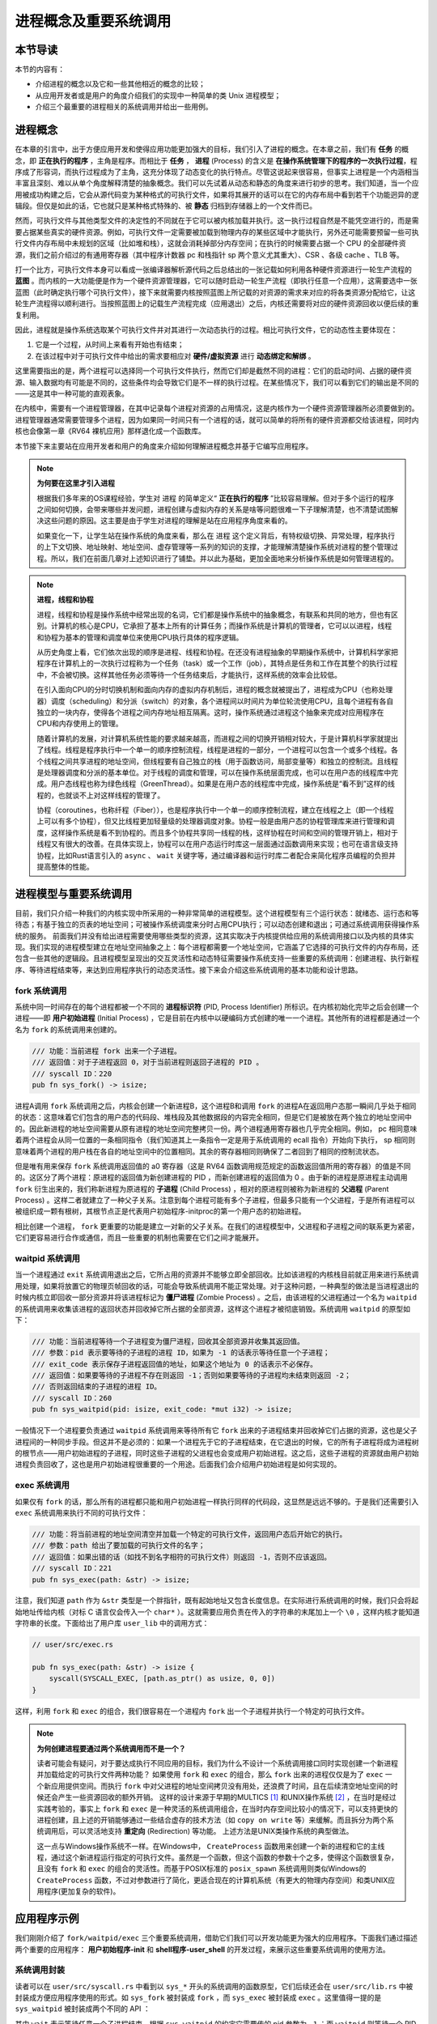 进程概念及重要系统调用
================================================

本节导读
-------------------------

本节的内容有：

- 介绍进程的概念以及它和一些其他相近的概念的比较；
- 从应用开发者或是用户的角度介绍我们的实现中一种简单的类 Unix 进程模型；
- 介绍三个最重要的进程相关的系统调用并给出一些用例。

进程概念
-------------------------

.. _term-process:

在本章的引言中，出于方便应用开发和使得应用功能更加强大的目标，我们引入了进程的概念。在本章之前，我们有 **任务** 的概念，即 **正在执行的程序** ，主角是程序。而相比于 **任务** ， **进程** (Process) 的含义是 **在操作系统管理下的程序的一次执行过程**，程序成了形容词，而执行过程成为了主角，这充分体现了动态变化的执行特点。尽管这说起来很容易，但事实上进程是一个内涵相当丰富且深刻、难以从单个角度解释清楚的抽象概念。我们可以先试着从动态和静态的角度来进行初步的思考。我们知道，当一个应用被成功构建之后，它会从源代码变为某种格式的可执行文件，如果将其展开的话可以在它的内存布局中看到若干个功能迥异的逻辑段。但仅是如此的话，它也就只是某种格式特殊的、被 **静态** 归档到存储器上的一个文件而已。

然而，可执行文件与其他类型文件的决定性的不同就在于它可以被内核加载并执行。这一执行过程自然是不能凭空进行的，而是需要占据某些真实的硬件资源。例如，可执行文件一定需要被加载到物理内存的某些区域中才能执行，另外还可能需要预留一些可执行文件内存布局中未规划的区域（比如堆和栈），这就会消耗掉部分内存空间；在执行的时候需要占据一个 CPU 的全部硬件资源，我们之前介绍过的有通用寄存器（其中程序计数器 pc 和栈指针 sp 两个意义尤其重大）、CSR 、各级 cache 、TLB 等。

打一个比方，可执行文件本身可以看成一张编译器解析源代码之后总结出的一张记载如何利用各种硬件资源进行一轮生产流程的 **蓝图** 。而内核的一大功能便是作为一个硬件资源管理器，它可以随时启动一轮生产流程（即执行任意一个应用），这需要选中一张蓝图（此时确定执行哪个可执行文件），接下来就需要内核按照蓝图上所记载的对资源的需求来对应的将各类资源分配给它，让这轮生产流程得以顺利进行。当按照蓝图上的记载生产流程完成（应用退出）之后，内核还需要将对应的硬件资源回收以便后续的重复利用。

因此，进程就是操作系统选取某个可执行文件并对其进行一次动态执行的过程。相比可执行文件，它的动态性主要体现在：

1. 它是一个过程，从时间上来看有开始也有结束；
2. 在该过程中对于可执行文件中给出的需求要相应对 **硬件/虚拟资源** 进行 **动态绑定和解绑** 。

这里需要指出的是，两个进程可以选择同一个可执行文件执行，然而它们却是截然不同的进程：它们的启动时间、占据的硬件资源、输入数据均有可能是不同的，这些条件均会导致它们是不一样的执行过程。在某些情况下，我们可以看到它们的输出是不同的——这是其中一种可能的直观表象。

在内核中，需要有一个进程管理器，在其中记录每个进程对资源的占用情况，这是内核作为一个硬件资源管理器所必须要做到的。进程管理器通常需要管理多个进程，因为如果同一时间只有一个进程的话，就可以简单的将所有的硬件资源都交给该进程，同时内核也会像第一章《RV64 裸机应用》那样退化成一个函数库。

本节接下来主要站在应用开发者和用户的角度来介绍如何理解进程概念并基于它编写应用程序。

.. note::

    **为何要在这里才引入进程**

    根据我们多年来的OS课程经验，学生对 ``进程`` 的简单定义“ **正在执行的程序** ”比较容易理解。但对于多个运行的程序之间如何切换，会带来哪些并发问题，进程创建与虚拟内存的关系是啥等问题很难一下子理解清楚，也不清楚试图解决这些问题的原因。这主要是由于学生对进程的理解是站在应用程序角度来看的。
    
    如果变化一下，让学生站在操作系统的角度来看，那么在 ``进程`` 这个定义背后，有特权级切换、异常处理，程序执行的上下文切换、地址映射、地址空间、虚存管理等一系列的知识的支撑，才能理解清楚操作系统对进程的整个管理过程。所以，我们在前面几章对上述知识进行了铺垫。并以此为基础，更加全面地来分析操作系统是如何管理进程的。

.. note::
    
    **进程，线程和协程**

    进程，线程和协程是操作系统中经常出现的名词，它们都是操作系统中的抽象概念，有联系和共同的地方，但也有区别。计算机的核心是CPU，它承担了基本上所有的计算任务；而操作系统是计算机的管理者，它可以以进程，线程和协程为基本的管理和调度单位来使用CPU执行具体的程序逻辑。

    从历史角度上看，它们依次出现的顺序是进程、线程和协程。在还没有进程抽象的早期操作系统中，计算机科学家把程序在计算机上的一次执行过程称为一个任务（task）或一个工作（job），其特点是任务和工作在其整个的执行过程中，不会被切换。这样其他任务必须等待一个任务结束后，才能执行，这样系统的效率会比较低。
    
    在引入面向CPU的分时切换机制和面向内存的虚拟内存机制后，进程的概念就被提出了，进程成为CPU（也称处理器）调度（scheduling）和分派（switch）的对象，各个进程间以时间片为单位轮流使用CPU，且每个进程有各自独立的一块内存，使得各个进程之间内存地址相互隔离。这时，操作系统通过进程这个抽象来完成对应用程序在CPU和内存使用上的管理。

    随着计算机的发展，对计算机系统性能的要求越来越高，而进程之间的切换开销相对较大，于是计算机科学家就提出了线程。线程是程序执行中一个单一的顺序控制流程，线程是进程的一部分，一个进程可以包含一个或多个线程。各个线程之间共享进程的地址空间，但线程要有自己独立的栈（用于函数访问，局部变量等）和独立的控制流。且线程是处理器调度和分派的基本单位。对于线程的调度和管理，可以在操作系统层面完成，也可以在用户态的线程库中完成。用户态线程也称为绿色线程（GreenThread）。如果是在用户态的线程库中完成，操作系统是“看不到”这样的线程的，也就谈不上对这样线程的管理了。

    协程（coroutines，也称纤程（Fiber）），也是程序执行中一个单一的顺序控制流程，建立在线程之上（即一个线程上可以有多个协程），但又比线程更加轻量级的处理器调度对象。协程一般是由用户态的协程管理库来进行管理和调度，这样操作系统是看不到协程的。而且多个协程共享同一线程的栈，这样协程在时间和空间的管理开销上，相对于线程又有很大的改善。在具体实现上，协程可以在用户态运行时库这一层面通过函数调用来实现；也可在语言级支持协程，比如Rust语言引入的 ``async`` 、 ``wait`` 关键字等，通过编译器和运行时库二者配合来简化程序员编程的负担并提高整体的性能。

进程模型与重要系统调用
------------------------------------------------------------

目前，我们只介绍一种我们的内核实现中所采用的一种非常简单的进程模型。这个进程模型有三个运行状态：就绪态、运行态和等待态；有基于独立的页表的地址空间；可被操作系统调度来分时占用CPU执行；可以动态创建和退出；可通过系统调用获得操作系统的服务。
前面我们并没有给出进程需要使用哪些类型的资源，这其实取决于内核提供给应用的系统调用接口以及内核的具体实现。我们实现的进程模型建立在地址空间抽象之上：每个进程都需要一个地址空间，它涵盖了它选择的可执行文件的内存布局，还包含一些其他的逻辑段。且进程模型呈现出的交互灵活性和动态特征需要操作系统支持一些重要的系统调用：创建进程、执行新程序、等待进程结束等，来达到应用程序执行的动态灵活性。接下来会介绍这些系统调用的基本功能和设计思路。

fork 系统调用
~~~~~~~~~~~~~~~~~~~~~~~~~~~~~~~~~~~~

.. _term-pid:
.. _term-initial-process:

系统中同一时间存在的每个进程都被一个不同的 **进程标识符** (PID, Process Identifier) 所标识。在内核初始化完毕之后会创建一个进程——即 **用户初始进程** (Initial Process) ，它是目前在内核中以硬编码方式创建的唯一一个进程。其他所有的进程都是通过一个名为 ``fork`` 的系统调用来创建的。

.. code-block:: rust

    /// 功能：当前进程 fork 出来一个子进程。
    /// 返回值：对于子进程返回 0，对于当前进程则返回子进程的 PID 。
    /// syscall ID：220
    pub fn sys_fork() -> isize;

进程A调用 ``fork`` 系统调用之后，内核会创建一个新进程B，这个进程B和调用 ``fork`` 的进程A在返回用户态那一瞬间几乎处于相同的状态：这意味着它们包含的用户态的代码段、堆栈段及其他数据段的内容完全相同，但是它们是被放在两个独立的地址空间中的。因此新进程的地址空间需要从原有进程的地址空间完整拷贝一份。两个进程通用寄存器也几乎完全相同。例如， pc 相同意味着两个进程会从同一位置的一条相同指令（我们知道其上一条指令一定是用于系统调用的 ecall 指令）开始向下执行， sp 相同则意味着两个进程的用户栈在各自的地址空间中的位置相同。其余的寄存器相同则确保了二者回到了相同的控制流状态。

.. _term-child-process:
.. _term-parent-process:

但是唯有用来保存 ``fork`` 系统调用返回值的 a0 寄存器（这是 RV64 函数调用规范规定的函数返回值所用的寄存器）的值是不同的。这区分了两个进程：原进程的返回值为新创建进程的 PID ，而新创建进程的返回值为 0 。由于新的进程是原进程主动调用 ``fork`` 衍生出来的，我们称新进程为原进程的 **子进程** (Child Process) ，相对的原进程则被称为新进程的 **父进程** (Parent Process) 。这样二者就建立了一种父子关系。注意到每个进程可能有多个子进程，但最多只能有一个父进程，于是所有进程可以被组织成一颗有根树，其根节点正是代表用户初始程序-initproc的第一个用户态的初始进程。

相比创建一个进程， ``fork`` 更重要的功能是建立一对新的父子关系。在我们的进程模型中，父进程和子进程之间的联系更为紧密，它们更容易进行合作或通信，而且一些重要的机制也需要在它们之间才能展开。

waitpid 系统调用
~~~~~~~~~~~~~~~~~~~~~~~~~~~~~~~~~~~~~~~

.. _term-zombie-process:

当一个进程通过 ``exit`` 系统调用退出之后，它所占用的资源并不能够立即全部回收。比如该进程的内核栈目前就正用来进行系统调用处理，如果将放置它的物理页帧回收的话，可能会导致系统调用不能正常处理。对于这种问题，一种典型的做法是当进程退出的时候内核立即回收一部分资源并将该进程标记为 **僵尸进程** (Zombie Process) 。之后，由该进程的父进程通过一个名为 ``waitpid`` 的系统调用来收集该进程的返回状态并回收掉它所占据的全部资源，这样这个进程才被彻底销毁。系统调用 ``waitpid`` 的原型如下：

.. code-block:: rust

    /// 功能：当前进程等待一个子进程变为僵尸进程，回收其全部资源并收集其返回值。
    /// 参数：pid 表示要等待的子进程的进程 ID，如果为 -1 的话表示等待任意一个子进程；
    /// exit_code 表示保存子进程返回值的地址，如果这个地址为 0 的话表示不必保存。
    /// 返回值：如果要等待的子进程不存在则返回 -1；否则如果要等待的子进程均未结束则返回 -2；
    /// 否则返回结束的子进程的进程 ID。
    /// syscall ID：260
    pub fn sys_waitpid(pid: isize, exit_code: *mut i32) -> isize;

一般情况下一个进程要负责通过 ``waitpid`` 系统调用来等待所有它 ``fork`` 出来的子进程结束并回收掉它们占据的资源，这也是父子进程间的一种同步手段。但这并不是必须的：如果一个进程先于它的子进程结束，在它退出的时候，它的所有子进程将成为进程树的根节点——用户初始进程的子进程，同时这些子进程的父进程也会变成用户初始进程。这之后，这些子进程的资源就由用户初始进程负责回收了，这也是用户初始进程很重要的一个用途。后面我们会介绍用户初始进程是如何实现的。

exec 系统调用
~~~~~~~~~~~~~~~~~~~~~~~~~~~~~~~~~~~~~~~

如果仅有 ``fork`` 的话，那么所有的进程都只能和用户初始进程一样执行同样的代码段，这显然是远远不够的。于是我们还需要引入 ``exec`` 系统调用来执行不同的可执行文件：

.. code-block:: rust

    /// 功能：将当前进程的地址空间清空并加载一个特定的可执行文件，返回用户态后开始它的执行。
    /// 参数：path 给出了要加载的可执行文件的名字；
    /// 返回值：如果出错的话（如找不到名字相符的可执行文件）则返回 -1，否则不应该返回。
    /// syscall ID：221
    pub fn sys_exec(path: &str) -> isize;

注意，我们知道 ``path`` 作为 ``&str`` 类型是一个胖指针，既有起始地址又包含长度信息。在实际进行系统调用的时候，我们只会将起始地址传给内核（对标 C 语言仅会传入一个 ``char*`` ）。这就需要应用负责在传入的字符串的末尾加上一个 ``\0`` ，这样内核才能知道字符串的长度。下面给出了用户库 ``user_lib`` 中的调用方式：

.. code-block:: rust

    // user/src/exec.rs

    pub fn sys_exec(path: &str) -> isize {
        syscall(SYSCALL_EXEC, [path.as_ptr() as usize, 0, 0])
    }

这样，利用 ``fork`` 和 ``exec`` 的组合，我们很容易在一个进程内 ``fork`` 出一个子进程并执行一个特定的可执行文件。

.. _term-redirection:

.. note::

    **为何创建进程要通过两个系统调用而不是一个？**

    读者可能会有疑问，对于要达成执行不同应用的目标，我们为什么不设计一个系统调用接口同时实现创建一个新进程并加载给定的可执行文件两种功能？
    如果使用 ``fork`` 和 ``exec`` 的组合，那么 ``fork`` 出来的进程仅仅是为了 ``exec`` 一个新应用提供空间。而执行 ``fork`` 中对父进程的地址空间拷贝没有用处，还浪费了时间，且在后续清空地址空间的时候还会产生一些资源回收的额外开销。
    这样的设计来源于早期的MULTICS [#multics]_ 和UNIX操作系统  [#unix]_ ，在当时是经过实践考验的，事实上 ``fork`` 和 ``exec`` 是一种灵活的系统调用组合，在当时内存空间比较小的情况下，可以支持更快的进程创建，且上述的开销能够通过一些结合虚存的技术方法（如 ``copy on write`` 等）来缓解。而且拆分为两个系统调用后，可以灵活地支持 **重定向** (Redirection) 等功能。
    上述方法是UNIX类操作系统的典型做法。

    这一点与Windows操作系统不一样。在Windows中， ``CreateProcess`` 函数用来创建一个新的进程和它的主线程，通过这个新进程运行指定的可执行文件。虽然是一个函数，但这个函数的参数十个之多，使得这个函数很复杂，且没有 ``fork`` 和 ``exec`` 的组合的灵活性。而基于POSIX标准的 ``posix_spawn`` 系统调用则类似Windows的 ``CreateProcess`` 函数，不过对参数进行了简化，更适合现在的计算机系统（有更大的物理内存空间）和类UNIX应用程序(更加复杂的软件)。


应用程序示例
-----------------------------------------------

我们刚刚介绍了 ``fork/waitpid/exec`` 三个重要系统调用，借助它们我们可以开发功能更为强大的应用程序。下面我们通过描述两个重要的应用程序： **用户初始程序-init** 和 **shell程序-user_shell** 的开发过程，来展示这些重要系统调用的使用方法。

系统调用封装
~~~~~~~~~~~~~~~~~~~~~~~~~~~~~~~~~~~~~~~

读者可以在 ``user/src/syscall.rs`` 中看到以 ``sys_*`` 开头的系统调用的函数原型，它们后续还会在 ``user/src/lib.rs`` 中被封装成方便应用程序使用的形式。如 ``sys_fork`` 被封装成 ``fork`` ，而 ``sys_exec`` 被封装成 ``exec`` 。这里值得一提的是 ``sys_waitpid`` 被封装成两个不同的 API ：

.. code-block:: rust
    :linenos:

    // user/src/lib.rs

    pub fn wait(exit_code: &mut i32) -> isize {
        loop {
            match sys_waitpid(-1, exit_code as *mut _) {
                -2 => { yield_(); }
                // -1 or a real pid
                exit_pid => return exit_pid,
            }
        }
    }

    pub fn waitpid(pid: usize, exit_code: &mut i32) -> isize {
        loop {
            match sys_waitpid(pid as isize, exit_code as *mut _) {
                -2 => { yield_(); }
                // -1 or a real pid
                exit_pid => return exit_pid,
            }
        }
    }

其中 ``wait`` 表示等待任意一个子进程结束，根据 ``sys_waitpid`` 的约定它需要传的 pid 参数为 ``-1`` ；而 ``waitpid`` 则等待一个 PID 固定的子进程结束。在具体实现方面，我们看到当 ``sys_waitpid`` 返回值为 ``-2`` ，即要等待的子进程存在但它却尚未退出的时候，我们调用 ``yield_`` 主动交出 CPU 使用权，待下次 CPU 使用权被内核交还给它的时候再次调用 ``sys_waitpid`` 查看要等待的子进程是否退出。这样做可以减小 CPU 资源的浪费。

目前的实现风格是尽可能简化内核，因此 ``sys_waitpid`` 是立即返回的，即它的返回值只能给出返回这一时刻的状态。如果这一时刻要等待的子进程还尚未结束，那么也只能如实向应用报告这一结果。于是用户库 ``user_lib`` 就需要负责对返回状态进行持续的监控，因此它里面便需要进行循环检查。在后面的实现中，我们会将  ``sys_waitpid`` 的内核实现设计为 **阻塞** 的，也即直到得到一个确切的结果位置都停在内核内，也就意味着内核返回给应用的结果可以直接使用。那是 ``wait`` 和 ``waitpid`` 两个 API 的实现便会更加简单。

用户初始程序-initproc
~~~~~~~~~~~~~~~~~~~~~~~~~~~~~~~~~~~~~~~

我们首先来看用户初始程序-initproc是如何实现的：

.. code-block:: rust
    :linenos:

    // user/src/bin/initproc.rs

    #![no_std]
    #![no_main]

    #[macro_use]
    extern crate user_lib;

    use user_lib::{
        fork,
        wait,
        exec,
        yield_,
    };

    #[no_mangle]
    fn main() -> i32 {
        if fork() == 0 {
            exec("user_shell\0");
        } else {
            loop {
                let mut exit_code: i32 = 0;
                let pid = wait(&mut exit_code);
                if pid == -1 {
                    yield_();
                    continue;
                }
                println!(
                    "[initproc] Released a zombie process, pid={}, exit_code={}",
                    pid,
                    exit_code,
                );
            }
        }
        0
    }

- 第 19 行为 ``fork`` 返回值为 0 的分支，表示子进程，此行直接通过 ``exec`` 执行shell程序 ``user_shell`` ，注意我们需要在字符串末尾手动加入 ``\0`` ，因为 Rust 在将这些字符串连接到只读数据段的时候不会插入 ``\0`` 。
- 第 21 行开始则为返回值不为 0 的分支，表示调用 ``fork`` 的用户初始程序-initproc自身。可以看到它在不断循环调用 ``wait`` 来等待那些被移交到它下面的子进程并回收它们占据的资源。如果回收成功的话则会打印一条报告信息给出被回收子进程的 PID 和返回值；否则就 ``yield_`` 交出 CPU 资源并在下次轮到它执行的时候再回收看看。这也可以看出，用户初始程序-initproc对于资源的回收并不算及时，但是对于已经退出的僵尸进程，用户初始程序-initproc最终总能够成功回收它们的资源。 


shell程序-user_shell
~~~~~~~~~~~~~~~~~~~~~~~~~~~~~~~~~~~~~~~

由于shell程序-user_shell需要捕获我们的输入并进行解析处理，我们需要加入一个新的用于输入的系统调用：

.. code-block:: rust

    /// 功能：从文件中读取一段内容到缓冲区。
    /// 参数：fd 是待读取文件的文件描述符，切片 buffer 则给出缓冲区。
    /// 返回值：如果出现了错误则返回 -1，否则返回实际读到的字节数。
    /// syscall ID：63
    pub fn sys_read(fd: usize, buffer: &mut [u8]) -> isize;

在实际调用的时候我们必须要同时向内核提供缓冲区的起始地址及长度：

.. code-block:: rust

    // user/src/syscall.rs

    pub fn sys_read(fd: usize, buffer: &mut [u8]) -> isize {
        syscall(SYSCALL_READ, [fd, buffer.as_mut_ptr() as usize, buffer.len()])
    }

我们在用户库中将其进一步封装成每次能够从 **标准输入** 中获取一个字符的 ``getchar`` 函数：

.. code-block:: rust

    // user/src/lib.rs

    pub fn read(fd: usize, buf: &mut [u8]) -> isize { sys_read(fd, buf) }

    // user/src/console.rs

    const STDIN: usize = 0;

    pub fn getchar() -> u8 {
        let mut c = [0u8; 1];
        read(STDIN, &mut c);
        c[0]
    }

其中，我们每次临时声明一个长度为 1 的缓冲区。

接下来就可以介绍shell程序- ``user_shell`` 是如何实现的了：

.. code-block:: rust
    :linenos:
    :emphasize-lines: 28,53,61

    // user/src/bin/user_shell.rs

    #![no_std]
    #![no_main]

    extern crate alloc;

    #[macro_use]
    extern crate user_lib;

    const LF: u8 = 0x0au8;
    const CR: u8 = 0x0du8;
    const DL: u8 = 0x7fu8;
    const BS: u8 = 0x08u8;

    use alloc::string::String;
    use user_lib::{fork, exec, waitpid, yield_};
    use user_lib::console::getchar;

    #[no_mangle]
    pub fn main() -> i32 {
        println!("Rust user shell");
        let mut line: String = String::new();
        print!(">> ");
        loop {
            let c = getchar();
            match c {
                LF | CR => {
                    println!("");
                    if !line.is_empty() {
                        line.push('\0');
                        let pid = fork();
                        if pid == 0 {
                            // child process
                            if exec(line.as_str()) == -1 {
                                println!("Error when executing!");
                                return -4;
                            }
                            unreachable!();
                        } else {
                            let mut exit_code: i32 = 0;
                            let exit_pid = waitpid(pid as usize, &mut exit_code);
                            assert_eq!(pid, exit_pid);
                            println!(
                                "Shell: Process {} exited with code {}",
                                pid, exit_code
                            );
                        }
                        line.clear();
                    }
                    print!(">> ");
                }
                BS | DL => {
                    if !line.is_empty() {
                        print!("{}", BS as char);
                        print!(" ");
                        print!("{}", BS as char);
                        line.pop();
                    }
                }
                _ => {
                    print!("{}", c as char);
                    line.push(c as char);
                }
            }
        }
    }

可以看到，在以第 25 行开头的主循环中，每次都是调用 ``getchar`` 获取一个用户输入的字符，并根据它相应进行一些动作。第 23 行声明的字符串 ``line`` 则维护着用户当前输入的命令内容，它也在不断发生变化。

.. note::

    **在应用中使能动态内存分配**

    我们知道，在 Rust 中可变长字符串类型 ``String`` 是基于动态内存分配的。因此本章我们还要在用户库 ``user_lib`` 中支持动态内存分配，与第四章的做法相同，只需加入以下内容即可：

    .. code-block:: rust

        use buddy_system_allocator::LockedHeap;

        const USER_HEAP_SIZE: usize = 16384;

        static mut HEAP_SPACE: [u8; USER_HEAP_SIZE] = [0; USER_HEAP_SIZE];

        #[global_allocator]
        static HEAP: LockedHeap = LockedHeap::empty();

        #[alloc_error_handler]
        pub fn handle_alloc_error(layout: core::alloc::Layout) -> ! {
            panic!("Heap allocation error, layout = {:?}", layout);
        }

        #[no_mangle]
        #[link_section = ".text.entry"]
        pub extern "C" fn _start() -> ! {
            unsafe {
                HEAP.lock()
                    .init(HEAP_SPACE.as_ptr() as usize, USER_HEAP_SIZE);
            }
            exit(main());
        }

- 如果用户输入回车键（第 28 行），那么user_shell 会 fork 出一个子进程（第 34 行开始）并试图通过 ``exec`` 系统调用执行一个应用，应用的名字在字符串 ``line`` 中给出。这里我们需要注意的是由于子进程是从user_shell 进程中 fork 出来的，它们除了 fork 的返回值不同之外均相同，自然也可以看到一个和user_shell 进程维护的版本相同的字符串 ``line`` 。第 35 行对 ``exec`` 的返回值进行了判断，如果返回值为 -1 的话目前说明在应用管理器中找不到名字相同的应用，此时子进程就直接打印错误信息并退出；反之 ``exec`` 则根本不会返回，而是开始执行目标应用。

  fork 之后的user_shell 进程自己的逻辑可以在第 41 行找到。可以看出它只是在等待 fork 出来的子进程结束并回收掉它的资源，还会顺带收集子进程的退出状态并打印出来。
- 如果用户输入退格键（第 53 行），首先我们需要将屏幕上当前行的最后一个字符用空格替换掉，这可以通过输入一个特殊的退格字节 ``BS`` 来实现。其次，user_shell 进程内维护的 ``line`` 也需要弹出最后一个字符。
- 如果用户输入了一个其他字符（第 61 行），它将会被视为用户的正常输入，我们直接将它打印在屏幕上并加入到 ``line`` 中。

当内核初始化完毕之后，它会从可执行文件 ``initproc`` 中加载并执行用户初始程序-initproc，而用户初始程序-initproc中又会 ``fork`` 并 ``exec`` 来运行shell程序- ``user_shell`` 。这两个应用虽然都是在 CPU 的 U 特权级执行的，但是相比其他应用，它们要更加基础。原则上应该将它们作为一个组件打包在操作系统中。但这里为了实现更加简单，我们并不将它们和其他应用进行区分。

除此之外，我们还从 :math:`\mu\text{core}` 中借鉴了很多应用测例。它们可以做到同一时间 **并发** 多个进程并能够有效检验我们内核实现的正确性。感兴趣的读者可以参考 ``matrix`` 和 ``forktree`` 等应用。


.. [#multics] 1965年，MIT、通用电气公司、贝尔实验室联合开发MULTICS操作系统，开发不够成功，但产生了很多新的设计思想，并催生了UNIX操作系统。
.. [#unix]  1969年，贝尔实验室的Ken Thompson和Dennis Ritchie在退出MUITICS操作系统研发后，吸收其好的想法，设计实现了UNIX操作系统和C语言，并开始广泛推广。